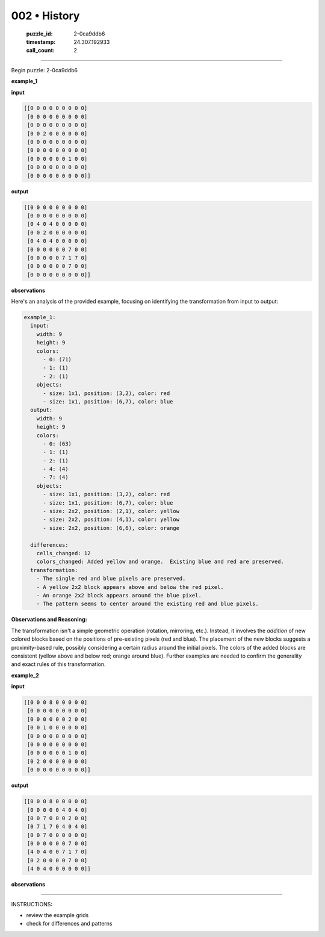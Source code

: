 002 • History
=============

   :puzzle_id: 2-0ca9ddb6
   :timestamp: 24.307.192933
   :call_count: 2




====


Begin puzzle: 2-0ca9ddb6



**example_1**



**input**



.. code-block::

    [[0 0 0 0 0 0 0 0 0]
     [0 0 0 0 0 0 0 0 0]
     [0 0 0 0 0 0 0 0 0]
     [0 0 2 0 0 0 0 0 0]
     [0 0 0 0 0 0 0 0 0]
     [0 0 0 0 0 0 0 0 0]
     [0 0 0 0 0 0 1 0 0]
     [0 0 0 0 0 0 0 0 0]
     [0 0 0 0 0 0 0 0 0]]


.. image:: _images/000-example_1_input.png
   :alt: _images/000-example_1_input.png



**output**



.. code-block::

    [[0 0 0 0 0 0 0 0 0]
     [0 0 0 0 0 0 0 0 0]
     [0 4 0 4 0 0 0 0 0]
     [0 0 2 0 0 0 0 0 0]
     [0 4 0 4 0 0 0 0 0]
     [0 0 0 0 0 0 7 0 0]
     [0 0 0 0 0 7 1 7 0]
     [0 0 0 0 0 0 7 0 0]
     [0 0 0 0 0 0 0 0 0]]


.. image:: _images/000-example_1_output.png
   :alt: _images/000-example_1_output.png



**observations**



Here's an analysis of the provided example, focusing on identifying the transformation from input to output:

.. code-block:: yaml

   example_1:
     input:
       width: 9
       height: 9
       colors:
         - 0: (71)
         - 1: (1)
         - 2: (1)
       objects:
         - size: 1x1, position: (3,2), color: red
         - size: 1x1, position: (6,7), color: blue
     output:
       width: 9
       height: 9
       colors:
         - 0: (63)
         - 1: (1)
         - 2: (1)
         - 4: (4)
         - 7: (4)
       objects:
         - size: 1x1, position: (3,2), color: red
         - size: 1x1, position: (6,7), color: blue
         - size: 2x2, position: (2,1), color: yellow
         - size: 2x2, position: (4,1), color: yellow
         - size: 2x2, position: (6,6), color: orange

     differences:
       cells_changed: 12
       colors_changed: Added yellow and orange.  Existing blue and red are preserved.
     transformation:
       - The single red and blue pixels are preserved.
       - A yellow 2x2 block appears above and below the red pixel.
       - An orange 2x2 block appears around the blue pixel.
       - The pattern seems to center around the existing red and blue pixels.

**Observations and Reasoning:**

The transformation isn't a simple geometric operation (rotation, mirroring, etc.). Instead, it involves the *addition* of new colored blocks based on the positions of pre-existing pixels (red and blue).  The placement of the new blocks suggests a proximity-based rule, possibly considering a certain radius around the initial pixels.  The colors of the added blocks are consistent (yellow above and below red; orange around blue).  Further examples are needed to confirm the generality and exact rules of this transformation.



**example_2**



**input**



.. code-block::

    [[0 0 0 8 0 0 0 0 0]
     [0 0 0 0 0 0 0 0 0]
     [0 0 0 0 0 0 2 0 0]
     [0 0 1 0 0 0 0 0 0]
     [0 0 0 0 0 0 0 0 0]
     [0 0 0 0 0 0 0 0 0]
     [0 0 0 0 0 0 1 0 0]
     [0 2 0 0 0 0 0 0 0]
     [0 0 0 0 0 0 0 0 0]]


.. image:: _images/001-example_2_input.png
   :alt: _images/001-example_2_input.png



**output**



.. code-block::

    [[0 0 0 8 0 0 0 0 0]
     [0 0 0 0 0 4 0 4 0]
     [0 0 7 0 0 0 2 0 0]
     [0 7 1 7 0 4 0 4 0]
     [0 0 7 0 0 0 0 0 0]
     [0 0 0 0 0 0 7 0 0]
     [4 0 4 0 0 7 1 7 0]
     [0 2 0 0 0 0 7 0 0]
     [4 0 4 0 0 0 0 0 0]]


.. image:: _images/001-example_2_output.png
   :alt: _images/001-example_2_output.png



**observations**



================================================================================



INSTRUCTIONS:




* review the example grids




* check for differences and patterns



.. seealso::

   - :doc:`002-prompt`
   - :doc:`002-response`

